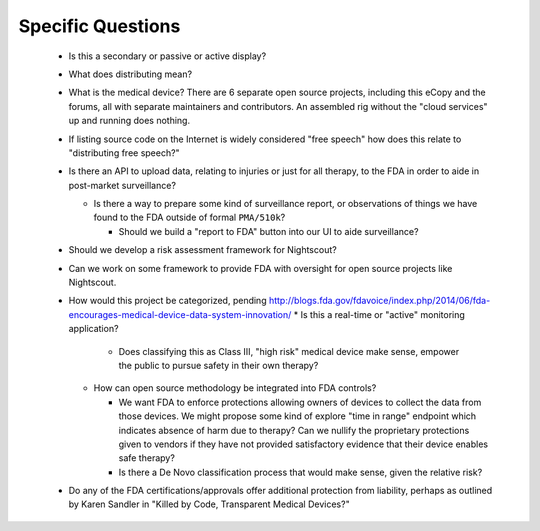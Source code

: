 
Specific Questions
==================

  * Is this a secondary or passive or active display?
  * What does distributing mean?

  * What is the medical device?  There are 6 separate open source
    projects, including this eCopy and the forums, all with separate
    maintainers and contributors.  An assembled rig without the "cloud
    services" up and running does nothing.

  * If listing source code on the Internet is widely considered "free
    speech" how does this relate to "distributing free speech?"
  * Is there an API to upload data, relating to injuries or just for all
    therapy, to the FDA in order to aide in post-market surveillance?

    * Is there a way to prepare some kind of surveillance report, or
      observations of things we have found to the FDA outside of formal
      ``PMA/510k``?

      * Should we build a "report to FDA" button into our UI to aide
        surveillance?

  * Should we develop a risk assessment framework for Nightscout?

  * Can we work on some framework to provide FDA with oversight for open
    source projects like Nightscout.

  * How would this project be categorized, pending
    http://blogs.fda.gov/fdavoice/index.php/2014/06/fda-encourages-medical-device-data-system-innovation/
    * Is this a real-time or "active" monitoring application?

      * Does classifying this as Class III, "high risk" medical device
        make sense, empower the public to pursue safety in their own
        therapy?

    * How can open source methodology be integrated into FDA controls?

      * We want FDA to enforce protections allowing owners of devices
        to collect the data from those devices.  We might propose some
        kind of explore "time in range" endpoint which indicates
        absence of harm due to therapy?  Can we nullify the
        proprietary protections given to vendors if they have not
        provided satisfactory evidence that their device enables safe
        therapy?

      * Is there a De Novo classification process that would make sense, given
        the relative risk?

  * Do any of the FDA certifications/approvals offer additional
    protection from liability, perhaps as outlined by Karen Sandler in "Killed
    by Code, Transparent Medical Devices?"


